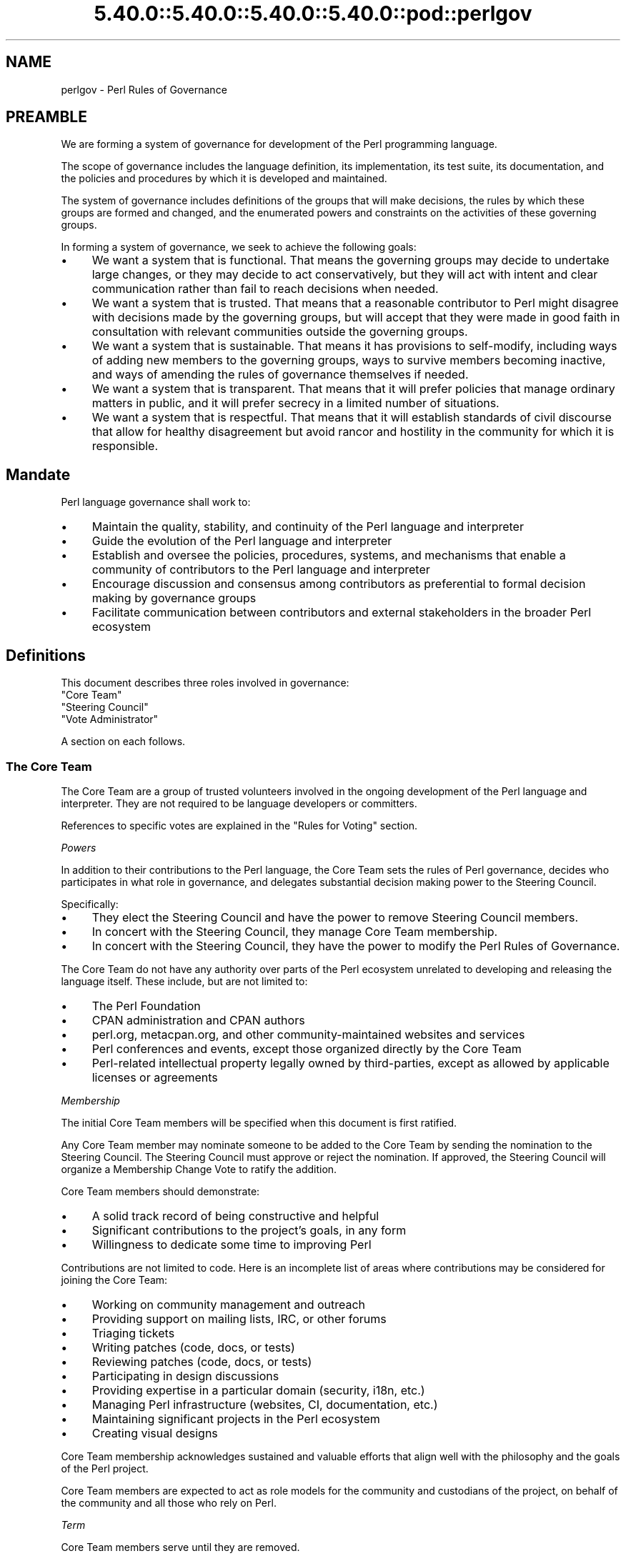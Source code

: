 .\" Automatically generated by Pod::Man 5.0102 (Pod::Simple 3.45)
.\"
.\" Standard preamble:
.\" ========================================================================
.de Sp \" Vertical space (when we can't use .PP)
.if t .sp .5v
.if n .sp
..
.de Vb \" Begin verbatim text
.ft CW
.nf
.ne \\$1
..
.de Ve \" End verbatim text
.ft R
.fi
..
.\" \*(C` and \*(C' are quotes in nroff, nothing in troff, for use with C<>.
.ie n \{\
.    ds C` ""
.    ds C' ""
'br\}
.el\{\
.    ds C`
.    ds C'
'br\}
.\"
.\" Escape single quotes in literal strings from groff's Unicode transform.
.ie \n(.g .ds Aq \(aq
.el       .ds Aq '
.\"
.\" If the F register is >0, we'll generate index entries on stderr for
.\" titles (.TH), headers (.SH), subsections (.SS), items (.Ip), and index
.\" entries marked with X<> in POD.  Of course, you'll have to process the
.\" output yourself in some meaningful fashion.
.\"
.\" Avoid warning from groff about undefined register 'F'.
.de IX
..
.nr rF 0
.if \n(.g .if rF .nr rF 1
.if (\n(rF:(\n(.g==0)) \{\
.    if \nF \{\
.        de IX
.        tm Index:\\$1\t\\n%\t"\\$2"
..
.        if !\nF==2 \{\
.            nr % 0
.            nr F 2
.        \}
.    \}
.\}
.rr rF
.\" ========================================================================
.\"
.IX Title "5.40.0::5.40.0::5.40.0::5.40.0::pod::perlgov 3"
.TH 5.40.0::5.40.0::5.40.0::5.40.0::pod::perlgov 3 2024-12-14 "perl v5.40.0" "Perl Programmers Reference Guide"
.\" For nroff, turn off justification.  Always turn off hyphenation; it makes
.\" way too many mistakes in technical documents.
.if n .ad l
.nh
.SH NAME
perlgov \- Perl Rules of Governance
.SH PREAMBLE
.IX Header "PREAMBLE"
We are forming a system of governance for development of the Perl programming
language.
.PP
The scope of governance includes the language definition, its
implementation, its test suite, its documentation, and the policies and
procedures by which it is developed and maintained.
.PP
The system of governance includes definitions of the groups that will make
decisions, the rules by which these groups are formed and changed, and the
enumerated powers and constraints on the activities of these governing
groups.
.PP
In forming a system of governance, we seek to achieve the following goals:
.IP \(bu 4
We want a system that is functional.  That means the governing groups may
decide to undertake large changes, or they may decide to act conservatively,
but they will act with intent and clear communication rather than fail to reach
decisions when needed.
.IP \(bu 4
We want a system that is trusted. That means that a reasonable contributor to
Perl might disagree with decisions made by the governing groups, but will
accept that they were made in good faith in consultation with relevant
communities outside the governing groups.
.IP \(bu 4
We want a system that is sustainable.  That means it has provisions to
self-modify, including ways of adding new members to the governing groups, ways
to survive members becoming inactive, and ways of amending the rules of
governance themselves if needed.
.IP \(bu 4
We want a system that is transparent.  That means that it will prefer policies
that manage ordinary matters in public, and it will prefer secrecy in a limited
number of situations.
.IP \(bu 4
We want a system that is respectful.  That means that it will establish
standards of civil discourse that allow for healthy disagreement but avoid
rancor and hostility in the community for which it is responsible.
.SH Mandate
.IX Header "Mandate"
Perl language governance shall work to:
.IP \(bu 4
Maintain the quality, stability, and continuity of the Perl language and
interpreter
.IP \(bu 4
Guide the evolution of the Perl language and interpreter
.IP \(bu 4
Establish and oversee the policies, procedures, systems, and mechanisms that
enable a community of contributors to the Perl language and interpreter
.IP \(bu 4
Encourage discussion and consensus among contributors as preferential to formal
decision making by governance groups
.IP \(bu 4
Facilitate communication between contributors and external stakeholders in the
broader Perl ecosystem
.SH Definitions
.IX Header "Definitions"
This document describes three roles involved in governance:
.IP """Core Team""" 4
.IX Item """Core Team"""
.PD 0
.IP """Steering Council""" 4
.IX Item """Steering Council"""
.IP """Vote Administrator""" 4
.IX Item """Vote Administrator"""
.PD
.PP
A section on each follows.
.SS "The Core Team"
.IX Subsection "The Core Team"
The Core Team are a group of trusted volunteers involved in the ongoing
development of the Perl language and interpreter.  They are not required to be
language developers or committers.
.PP
References to specific votes are explained in the "Rules for Voting" section.
.PP
\fIPowers\fR
.IX Subsection "Powers"
.PP
In addition to their contributions to the Perl language, the Core Team sets
the rules of Perl governance, decides who participates in what role in
governance, and delegates substantial decision making power to the Steering
Council.
.PP
Specifically:
.IP \(bu 4
They elect the Steering Council and have the power to remove Steering
Council members.
.IP \(bu 4
In concert with the Steering Council, they manage Core Team membership.
.IP \(bu 4
In concert with the Steering Council, they have the power to modify the Perl
Rules of Governance.
.PP
The Core Team do not have any authority over parts of the Perl ecosystem
unrelated to developing and releasing the language itself.  These include, but
are not limited to:
.IP \(bu 4
The Perl Foundation
.IP \(bu 4
CPAN administration and CPAN authors
.IP \(bu 4
perl.org, metacpan.org, and other community-maintained websites and services
.IP \(bu 4
Perl conferences and events, except those organized directly by the Core Team
.IP \(bu 4
Perl-related intellectual property legally owned by third-parties, except as
allowed by applicable licenses or agreements
.PP
\fIMembership\fR
.IX Subsection "Membership"
.PP
The initial Core Team members will be specified when this document is
first ratified.
.PP
Any Core Team member may nominate someone to be added to the Core Team by
sending the nomination to the Steering Council.  The Steering Council must
approve or reject the nomination.  If approved, the Steering Council will
organize a Membership Change Vote to ratify the addition.
.PP
Core Team members should demonstrate:
.IP \(bu 4
A solid track record of being constructive and helpful
.IP \(bu 4
Significant contributions to the project's goals, in any form
.IP \(bu 4
Willingness to dedicate some time to improving Perl
.PP
Contributions are not limited to code. Here is an incomplete list of areas
where contributions may be considered for joining the Core Team:
.IP \(bu 4
Working on community management and outreach
.IP \(bu 4
Providing support on mailing lists, IRC, or other forums
.IP \(bu 4
Triaging tickets
.IP \(bu 4
Writing patches (code, docs, or tests)
.IP \(bu 4
Reviewing patches (code, docs, or tests)
.IP \(bu 4
Participating in design discussions
.IP \(bu 4
Providing expertise in a particular domain (security, i18n, etc.)
.IP \(bu 4
Managing Perl infrastructure (websites, CI, documentation, etc.)
.IP \(bu 4
Maintaining significant projects in the Perl ecosystem
.IP \(bu 4
Creating visual designs
.PP
Core Team membership acknowledges sustained and valuable efforts that align
well with the philosophy and the goals of the Perl project.
.PP
Core Team members are expected to act as role models for the community and
custodians of the project, on behalf of the community and all those who rely
on Perl.
.PP
\fITerm\fR
.IX Subsection "Term"
.PP
Core Team members serve until they are removed.
.PP
\fIRemoval\fR
.IX Subsection "Removal"
.PP
Core Team Members may resign their position at any time.
.PP
In exceptional circumstances, it may be necessary to remove someone from the
Core Team against their will, such as for flagrant or repeated violations of a
Code of Conduct.  Any Core Team member may send a recall request to the
Steering Council naming the individual to be removed.  The Steering Council
must approve or reject the recall request.  If approved, the Steering Council
will organize a Membership Change vote to ratify the removal.
.PP
If the removed member is also on the Steering Council, then they are removed
from the Steering Council as well.
.PP
\fIInactivity\fR
.IX Subsection "Inactivity"
.PP
Core Team members who have stopped contributing are encouraged to declare
themselves "inactive". Inactive members do not nominate or vote.  Inactive
members may declare themselves active at any time, except when a vote has been
proposed and is not concluded.  Eligibility to nominate or vote will be
determined by the Vote Administrator.
.PP
To record and honor their contributions, inactive Core Team members will
continue to be listed alongside active members.
.PP
\fINo Confidence in the Steering Council\fR
.IX Subsection "No Confidence in the Steering Council"
.PP
The Core Team may remove either a single Steering Council member or the entire
Steering Council via a No Confidence Vote.
.PP
A No Confidence Vote is triggered when a Core Team member calls for one
publicly on an appropriate project communication channel, and another Core
Team member seconds the proposal.
.PP
If a No Confidence Vote removes all Steering Council members, the Vote
Administrator of the No Confidence Vote will then administer an election
to select a new Steering Council.
.PP
\fIAmending Perl Rules of Governance\fR
.IX Subsection "Amending Perl Rules of Governance"
.PP
Any Core Team member may propose amending the Perl Rules of Governance by
sending a proposal to the Steering Council.  The Steering Council must decide
to approve or reject the proposal.  If approved, the Steering Council will
organize an Amendment Vote.
.PP
\fIRules for Voting\fR
.IX Subsection "Rules for Voting"
.PP
Membership Change, Amendment, and No Confidence Votes require 2/3 of
participating votes from Core Team members to pass.
.PP
A Vote Administrator must be selected following the rules in the "Vote
Administrator" section.
.PP
The vote occurs in two steps:
.IP 1. 4
The Vote Administrator describes the proposal being voted upon.  The Core Team
then may discuss the matter in advance of voting.
.IP 2. 4
Active Core Team members vote in favor or against the proposal.  Voting is
performed anonymously.
.PP
For a Membership Change Vote, each phase will last one week.  For Amendment and
No Confidence Votes, each phase will last two weeks.
.SS "The Steering Council"
.IX Subsection "The Steering Council"
The Steering Council is a 3\-person committee, elected by the Core
Team.  Candidates are not required to be members of the Core Team.  Non-member
candidates are added to the Core Team if elected as if by a Membership Change
Vote.
.PP
References to specific elections are explained in the "Rules for Elections" section.
.PP
\fIPowers\fR
.IX Subsection "Powers"
.PP
The Steering Council has broad authority to make decisions about the
development of the Perl language, the interpreter, and all other components,
systems and processes that result in new releases of the language interpreter.
.PP
For example, it can:
.IP \(bu 4
Manage the schedule and process for shipping new releases
.IP \(bu 4
Establish procedures for proposing, discussing and deciding upon changes to the
language
.IP \(bu 4
Delegate power to individuals on or outside the Steering Council
.PP
Decisions of the Steering Council will be made by majority vote of non-vacant
seats on the council.
.PP
The Steering Council should look for ways to use these powers as little as
possible.  Instead of voting, it's better to seek consensus. Instead of ruling
on individual cases, it's better to define standards and processes that apply
to all cases.
.PP
As with the Core Team, the Steering Council does not have any authority over
parts of the Perl ecosystem unrelated to developing and releasing the language
itself.
.PP
The Steering Council does not have the power to modify the Perl Rules of
Governance, except as provided in the section "Amending Perl Rules of
Governance".
.PP
\fITerm\fR
.IX Subsection "Term"
.PP
A new Steering Council will be chosen by a Term Election after each stable
feature release (that is, change to \f(CW\*(C`PERL_REVISION\*(C'\fR or \f(CW\*(C`PERL_VERSION\*(C'\fR) or
after two years, whichever comes first. The Term Election will be organized
within two weeks of the triggering event. The council members will serve until
the completion of the next Term Election unless they are removed.
.PP
\fIRemoval\fR
.IX Subsection "Removal"
.PP
Steering Council members may resign their position at any time.
.PP
Whenever there are vacancies on the Steering Council, the council will
organize a Special Election within one week after the vacancy occurs.  If the
entire Steering Council is ever vacant, a Term Election will be held instead.
.PP
The Steering Council may defer the Special Election for up to twelve weeks.
Their intent to do so must be publicly stated to the Core Team.  If any active
Core Team member objects within one week, the Special Election must be
organized within two weeks.  At any time, the Steering Council may choose to
cancel the deferment and immediately commence organizing a Special Election.
.PP
If a Steering Council member is deceased, or drops out of touch and cannot be
contacted for a month or longer, then the rest of the council may vote to
declare their seat vacant.  If an absent member returns after such a
declaration is made, they are not reinstated automatically, but may run in the
Special Election to fill the vacancy.
.PP
Otherwise, Steering Council members may only be removed before the end of
their term through a No Confidence Vote by the Core Team.
.PP
\fIRules for Elections\fR
.IX Subsection "Rules for Elections"
.PP
Term and Special Election are ranked-choice votes to construct an ordered list
of candidates to fill vacancies in the Steering Council.
.PP
A Vote Administrator must be selected following the rules in the "Vote
Administrator" section.
.PP
Both Term and Special Elections occur in two stages:
.IP 1. 4
Candidates advertise their interest in serving. Candidates must be nominated by
an active Core Team member. Self-nominations are allowed.  Nominated candidates
may share a statement about their candidacy with the Core Team.
.IP 2. 4
If there are no more candidates than open seats, no vote is required.  The
candidates will be declared to have won when the nomination period ends.
.Sp
Otherwise, active Core Team Members vote by ranking all candidates.  Voting is
performed anonymously.  After voting is complete, candidates are ranked using
the Condorcet Internet Voting Service's proportional representation mode.  If a
tie occurs, it may be resolved by mutual agreement among the tied candidates,
or else the tie will be resolved through random selection by the Vote
Administrator.
.PP
Anyone voted off the Core Team is not eligible to be a candidate for Steering
Council unless re-instated to the Core Team.
.PP
For a Term Election, each phase will last two weeks.  At the end of the second
phase, the top three ranked candidates are elected as the new Steering Council.
.PP
For a Special Election, each phase will last one week.  At the end of the
second phase, vacancies are filled from the ordered list of candidates until
no vacancies remain.
.PP
The election of the first Steering Council will be a Term Election.  Ricardo
Signes will be the Vote Administrator for the initial Term Election unless he
is a candidate, in which case he will select a non-candidate administrator to
replace him.
.SS "The Vote Administrator"
.IX Subsection "The Vote Administrator"
Every election or vote requires a Vote Administrator who manages
communication, collection of secret ballots, and all other necessary
activities to complete the voting process.
.PP
Unless otherwise specified, the Steering Council selects the Vote
Administrator.
.PP
A Vote Administrator must not be a member of the Steering Council nor a
candidate or subject of the vote.  A Vote Administrator may be a member of the
Core Team and, if so, may cast a vote while also serving as administrator.  If
the Vote Administrator becomes a candidate during an election vote, they will
appoint a non-candidate replacement.
.PP
If the entire Steering Council is vacant or is the subject of a No Confidence
Vote, then the Core Team will select a Vote Administrator by consensus.  If
consensus cannot be reached within one week, the President of The Perl
Foundation will select a Vote Administrator.
.SH "Steering Council and Core Team Members"
.IX Header "Steering Council and Core Team Members"
The list below names the members of the Steering Council and Core Team
responsible for creating the release of perl with which this document shipped.
.PP
Remember, though that if you're reading the copy of this document that was
installed with perl, it's very likely out of date.  Because every new stable
feature release triggers an election, you're better off looking at the most
up to date copy of this
document <https://github.com/Perl/perl5/blob/blead/pod/perlgov.pod>, in the
\&\fIblead\fR branch of Perl's git repository.  Because it's git, you can also see
how the membership has changed over time.
.SH "Steering Council Members"
.IX Header "Steering Council Members"
.IP \(bu 4
Graham Knop
.IP \(bu 4
Paul Evans
.IP \(bu 4
Philippe Bruhat
.SH "Core Team Members"
.IX Header "Core Team Members"
The current members of the Perl Core Team are:
.SS "Active Members"
.IX Subsection "Active Members"
.IP "Chad Granum <exodist7@gmail.com>" 4
.IX Item "Chad Granum <exodist7@gmail.com>"
.PD 0
.IP "Chris 'BinGOs' Williams <chris@bingosnet.co.uk>" 4
.IX Item "Chris 'BinGOs' Williams <chris@bingosnet.co.uk>"
.IP "Craig Berry <craigberry@mac.com>" 4
.IX Item "Craig Berry <craigberry@mac.com>"
.IP "Dagfinn Ilmari Manns\[u00C3]\[u00A5]ker <ilmari@ilmari.org>" 4
.IX Item "Dagfinn Ilmari Mannsu00C3]u00A5]ker <ilmari@ilmari.org>"
.IP "David Mitchell <davem@iabyn.com>" 4
.IX Item "David Mitchell <davem@iabyn.com>"
.IP "Graham Knop <haarg@haarg.org>" 4
.IX Item "Graham Knop <haarg@haarg.org>"
.IP "H. Merijn Brand <perl5@tux.freedom.nl>" 4
.IX Item "H. Merijn Brand <perl5@tux.freedom.nl>"
.IP "Hugo van der Sanden <hv@crypt.org>" 4
.IX Item "Hugo van der Sanden <hv@crypt.org>"
.IP "James E Keenan <jkeenan@cpan.org>" 4
.IX Item "James E Keenan <jkeenan@cpan.org>"
.IP "Karen Etheridge <ether@cpan.org>" 4
.IX Item "Karen Etheridge <ether@cpan.org>"
.IP "Karl Williamson <khw@cpan.org>" 4
.IX Item "Karl Williamson <khw@cpan.org>"
.IP "Leon Timmermans <fawaka@gmail.com>" 4
.IX Item "Leon Timmermans <fawaka@gmail.com>"
.IP "Matthew Horsfall <wolfsage@gmail.com>" 4
.IX Item "Matthew Horsfall <wolfsage@gmail.com>"
.IP "Max Maischein <cpan@corion.net>" 4
.IX Item "Max Maischein <cpan@corion.net>"
.IP "Neil Bowers <neilb@neilb.org>" 4
.IX Item "Neil Bowers <neilb@neilb.org>"
.IP "Nicholas Clark <nick@ccl4.org>" 4
.IX Item "Nicholas Clark <nick@ccl4.org>"
.IP "Nicolas R <atoomic@cpan.org>" 4
.IX Item "Nicolas R <atoomic@cpan.org>"
.IP "Paul ""LeoNerd"" Evans <leonerd@leonerd.org.uk>" 4
.IX Item "Paul ""LeoNerd"" Evans <leonerd@leonerd.org.uk>"
.IP "Philippe ""BooK"" Bruhat <book@cpan.org>" 4
.IX Item "Philippe ""BooK"" Bruhat <book@cpan.org>"
.IP "Ricardo Signes <rjbs@semiotic.systems>" 4
.IX Item "Ricardo Signes <rjbs@semiotic.systems>"
.IP "Steve Hay <steve.m.hay@googlemail.com>" 4
.IX Item "Steve Hay <steve.m.hay@googlemail.com>"
.IP "Stuart Mackintosh <stuart@perlfoundation.org>" 4
.IX Item "Stuart Mackintosh <stuart@perlfoundation.org>"
.IP "Todd Rinaldo <toddr@cpanel.net>" 4
.IX Item "Todd Rinaldo <toddr@cpanel.net>"
.IP "Tony Cook <tony@develop\-help.com>" 4
.IX Item "Tony Cook <tony@develop-help.com>"
.IP "Yves Orton <demerphq@gmail.com>" 4
.IX Item "Yves Orton <demerphq@gmail.com>"
.PD
.SS "Inactive Members"
.IX Subsection "Inactive Members"
.IP "Abhijit Menon-Sen <ams@toroid.org>" 4
.IX Item "Abhijit Menon-Sen <ams@toroid.org>"
.PD 0
.IP "Andy Dougherty <doughera@lafayette.edu>" 4
.IX Item "Andy Dougherty <doughera@lafayette.edu>"
.IP "David Golden <xdg@xdg.me>" 4
.IX Item "David Golden <xdg@xdg.me>"
.IP "Jan Dubois <jan@jandubois.com>" 4
.IX Item "Jan Dubois <jan@jandubois.com>"
.IP "Jason McIntosh <jmac@jmac.org>" 4
.IX Item "Jason McIntosh <jmac@jmac.org>"
.IP "Jesse Vincent <jesse@fsck.com>" 4
.IX Item "Jesse Vincent <jesse@fsck.com>"
.PD
.SH "POD ERRORS"
.IX Header "POD ERRORS"
Hey! \fBThe above document had some coding errors, which are explained below:\fR
.IP "Around line 1:" 4
.IX Item "Around line 1:"
This document probably does not appear as it should, because its "=encoding utf\-8" line calls for an unsupported encoding.  [Pod::Simple::TranscodeDumb v3.45's supported encodings are: ascii ascii-ctrl cp1252 iso\-8859\-1 latin\-1 latin1 null]
.Sp
Couldn't do =encoding utf\-8: This document probably does not appear as it should, because its "=encoding utf\-8" line calls for an unsupported encoding.  [Pod::Simple::TranscodeDumb v3.45's supported encodings are: ascii ascii-ctrl cp1252 iso\-8859\-1 latin\-1 latin1 null]
